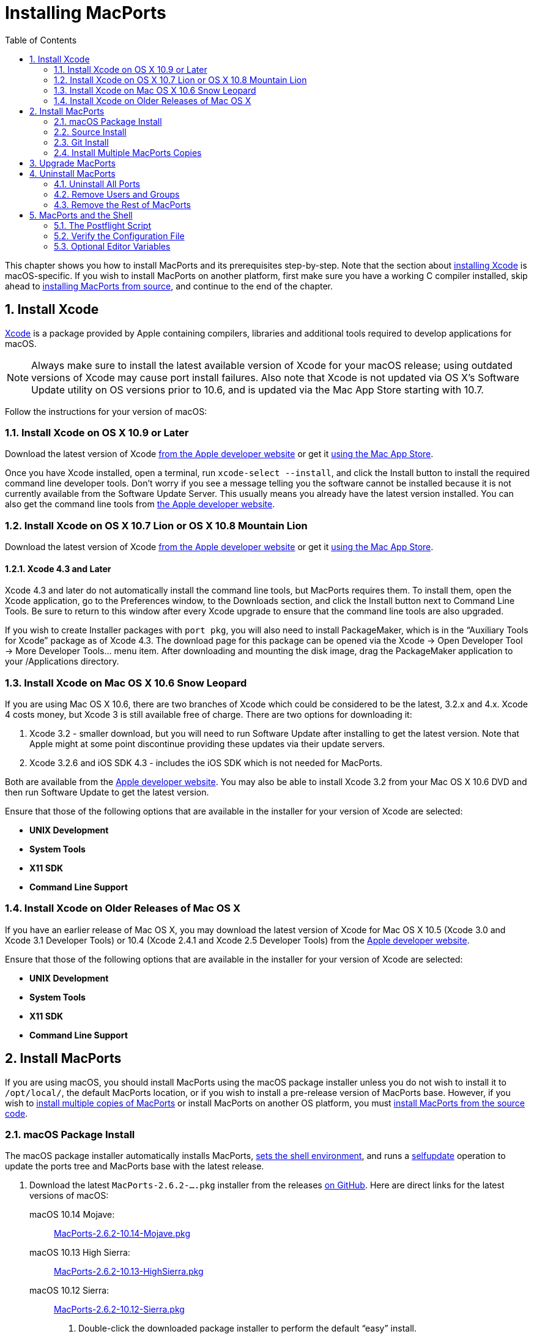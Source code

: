 [[installing]]
= Installing MacPorts
:doctype: book
:sectnums:
:toc: left
:icons: font
:experimental:
:idprefix:
:idseparator: -
:sourcedir: .

This chapter shows you how to install MacPorts and its prerequisites step-by-step.
Note that the section about <<installing.xcode,installing Xcode>> is macOS-specific.
If you wish to install MacPorts on another platform, first make sure you have a working C compiler installed, skip ahead to <<installing.macports.source,installing MacPorts from source>>, and continue to the end of the chapter.

[[installing.xcode]]
== Install Xcode

https://developer.apple.com/xcode/[Xcode] is a package provided by Apple containing compilers, libraries and additional tools required to develop applications for macOS.

[NOTE]
====
Always make sure to install the latest available version of Xcode for your macOS release; using outdated versions of Xcode may cause port install failures.
Also note that Xcode is not updated via OS X's Software Update utility on OS versions prior to 10.6, and is updated via the Mac App Store starting with 10.7.
====

Follow the instructions for your version of macOS:

[[installing.xcode.mavericks]]
=== Install Xcode on OS X 10.9 or Later

Download the latest version of Xcode https://developer.apple.com/downloads/index.action[from the Apple developer website] or get it https://itunes.apple.com/us/app/xcode/id497799835[using the Mac App
                    Store].

Once you have Xcode installed, open a terminal, run ``+xcode-select --install+``, and click the Install button to install the required command line developer tools.
Don't worry if you see a message telling you the software cannot be installed because it is not currently available from the Software Update Server.
This usually means you already have the latest version installed.
You can also get the command line tools from https://developer.apple.com/downloads/index.action[the
                    Apple developer website].

[[installing.xcode.lion]]
=== Install Xcode on OS X 10.7 Lion or OS X 10.8 Mountain Lion

Download the latest version of Xcode https://developer.apple.com/downloads/index.action[from the Apple developer website] or get it https://itunes.apple.com/us/app/xcode/id497799835[using the Mac App
                    Store].

[[installing.xcode.lion.43]]
==== Xcode 4.3 and Later

Xcode 4.3 and later do not automatically install the command line tools, but MacPorts requires them.
To install them, open the Xcode application, go to the Preferences window, to the Downloads section, and click the Install button next to Command Line Tools.
Be sure to return to this window after every Xcode upgrade to ensure that the command line tools are also upgraded.

If you wish to create Installer packages with ``+port pkg+``, you will also need to install PackageMaker, which is in the "`Auxiliary Tools for Xcode`" package as of Xcode 4.3.
The download page for this package can be opened via the Xcode -> Open Developer Tool -> More Developer Tools... menu item.
After downloading and mounting the disk image, drag the PackageMaker application to your /Applications directory.

[[installing.xcode.snowleopard]]
=== Install Xcode on Mac OS X 10.6 Snow Leopard

If you are using Mac OS X 10.6, there are two branches of Xcode which could be considered to be the latest, 3.2.x and 4.x.
Xcode 4 costs money, but Xcode 3 is still available free of charge.
There are two options for downloading it:

. Xcode 3.2 - smaller download, but you will need to run Software Update after installing to get the latest version. Note that Apple might at some point discontinue providing these updates via their update servers.
. Xcode 3.2.6 and iOS SDK 4.3 - includes the iOS SDK which is not needed for MacPorts.

Both are available from the https://developer.apple.com/downloads/index.action[Apple
                    developer website].
You may also be able to install Xcode 3.2 from your Mac OS X 10.6 DVD and then run Software Update to get the latest version.

Ensure that those of the following options that are available in the installer for your version of Xcode are selected:

* btn:[UNIX Development]
* btn:[System Tools]
* btn:[X11 SDK]
* btn:[Command Line Support]


[[installing.xcode.other]]
=== Install Xcode on Older Releases of Mac OS X

If you have an earlier release of Mac OS X, you may download the latest version of Xcode for Mac OS X 10.5 (Xcode 3.0 and Xcode 3.1 Developer Tools) or 10.4 (Xcode 2.4.1 and Xcode 2.5 Developer Tools) from the https://developer.apple.com/downloads/index.action[Apple developer website].

Ensure that those of the following options that are available in the installer for your version of Xcode are selected:

* btn:[UNIX Development]
* btn:[System Tools]
* btn:[X11 SDK]
* btn:[Command Line Support]


[[installing.macports]]
== Install MacPorts

If you are using macOS, you should install MacPorts using the macOS package installer unless you do not wish to install it to [path]`/opt/local/`, the default MacPorts location, or if you wish to install a pre-release version of MacPorts base.
However, if you wish to <<installing.macports.source.multiple,install multiple copies of MacPorts>> or install MacPorts on another OS platform, you must <<installing.macports.source,install MacPorts from the source code>>.

[[installing.macports.binary]]
=== macOS Package Install

The macOS package installer automatically installs MacPorts, <<installing.shell,sets the shell environment>>, and runs a <<using.port.selfupdate,selfupdate>> operation to update the ports tree and MacPorts base with the latest release.

. Download the latest [path]`MacPorts-2.6.2-....pkg` installer from the releases https://github.com/macports/macports-base/releases/[on GitHub]. Here are direct links for the latest versions of macOS:
+
 macOS 10.14 Mojave: ::
https://github.com/macports/macports-base/releases/download/v2.6.2/MacPorts-2.6.2-10.14-Mojave.pkg[MacPorts-2.6.2-10.14-Mojave.pkg]
 macOS 10.13 High Sierra: ::
https://github.com/macports/macports-base/releases/download/v2.6.2/MacPorts-2.6.2-10.13-HighSierra.pkg[MacPorts-2.6.2-10.13-HighSierra.pkg]
 macOS 10.12 Sierra: ::
https://github.com/macports/macports-base/releases/download/v2.6.2/MacPorts-2.6.2-10.12-Sierra.pkg[MacPorts-2.6.2-10.12-Sierra.pkg]
. Double-click the downloaded package installer to perform the default "`easy`" install.
. After this step you are done already, MacPorts is now installed and your shell environment was set up automatically by the installer. To confirm the installation is working as expected, now try using [cmd]``+port+`` in a _new_ terminal window.
+

[source]
----
$ port version
----
+

----
Version: 2.6.2
----
+
In case of problems such as "`command not found`", make sure that you opened a new terminal window or consult <<installing.shell>>.
Otherwise, please skip the remainder of this chapter and continue with <<using>> in this guide.


[[installing.macports.source]]
=== Source Install

If you installed MacPorts using the package installer, skip this section.
To install MacPorts from the source code, follow the steps below.

. Download and extract the https://distfiles.macports.org/MacPorts/MacPorts-2.6.2.tar.bz2[ MacPorts 2.6.2 tarball]. Either do so using your browser and the Finder, or use the given commands in a terminal window.
+

[source]
----
$ curl -O https://distfiles.macports.org/MacPorts/MacPorts-2.6.2.tar.bz2
$ tar xf MacPorts-2.6.2.tar.bz2
----
. Afterwards, perform the commands shown in the terminal window. If you wish to use a path other than [path]`/opt/local`, follow the instructions for <<installing.macports.source.multiple,installing multiple copies of MacPorts>> instead.
+

[source]
----
$ cd MacPorts-2.6.2/
$ ./configure
$ make
$ sudo make install
----
. Please continue with <<installing.shell>> to set up your shell environment.


[[installing.macports.git]]
=== Git Install

If you installed MacPorts using the package installer, skip this section.

There are times when some may want to run MacPorts from a version newer than the current stable release.
Maybe there's a new feature that you'd like to use, or it fixes an issue you've encountered, or you just like to be on the cutting edge.
These steps explain how to setup MacPorts for developers, using only Git to keep MacPorts up to date.

Though a distinction is made between pre-release and release versions of MacPorts base, the ports collection supports no such distinction or versioning.
The <<using.port.selfupdate,selfupdate>> command installs the latest ports tree, and updates MacPorts base to the latest released version.

. Check out MacPorts source
+
Pick a location to store a working copy of the MacPorts code.
For this example, [path]`/opt/mports` will be used, but you can put the source anywhere.
This example will create [path]`/opt/mports/macports-base` containing everything needed for MacPorts.
+

[source]
----
$ mkdir -p /opt/mports
$ cd /opt/mports
$ git clone https://github.com/macports/macports-base.git
$ cd macports-base
$ git checkout v2.6.2  # skip this if you want to use the development version
----
. Build and Install MacPorts
+
MacPorts uses autoconf and makefiles for installation.
These commands will build and install MacPorts to [path]`/opt/local`.
You can add `+--prefix+` to [path]`./configure` to relocate MacPorts to another directory if needed.
+

[source]
----
$ cd /opt/mports/macports-base
$ ./configure --enable-readline
$ make
$ sudo make install
$ make distclean
----
. (Optional) Configure MacPorts to use port information from Git
+
This step is useful if you want to do port development.
Check out the ports tree from git:
+

[source]
----
$ cd /opt/mports
$ git clone https://github.com/macports/macports-ports.git
----
+
Then open [path]`/opt/local/etc/macports/sources.conf` in a text editor.
The last line should look like this:
+

[source]
----
rsync://rsync.macports.org/macports/release/tarballs/ports.tar [default]
----
+
Change it to point to the working copy you checked out:
+

[source]
----
file:///opt/mports/macports-ports [default]
----
+
Now MacPorts will look for portfiles in the working copy and use Git instead of rsync to update your ports tree.
. Environment
+
You should setup your PATH and other environment options according to <<installing.shell>>.


[[installing.macports.source.multiple]]
=== Install Multiple MacPorts Copies

Occasionally a MacPorts developer may wish to install more than one MacPorts instance on the same host.
Only one copy of MacPorts may use the default prefix [path]`/opt/local`, so for additional installations use the option `+--prefix+` as shown below.
It's also recommended to change the applications dir using `+--with-applications-dir+` to avoid conflicts in [path]`/Applications/MacPorts`.
Use `+--without-startupitems+` to automatically set `+startupitem_install no+` in the new [path]`macports.conf`, which is required to avoid conflicts in [path]`/Library/LaunchAgents` or [path]`/Library/LaunchDaemons`. 

[NOTE]
====
The first command temporarily removes the standard MacPorts binary paths because they must not be present while installing a second instance.
====

[source]
----
$ export PATH=/bin:/sbin:/usr/bin:/usr/sbin
$ MP_PREFIX=/opt/macports-test
$ ./configure --prefix=$MP_PREFIX --with-applications-dir=$MP_PREFIX/Applications --without-startupitems
$ make
$ sudo make install
----

[[installing.macports.upgrade]]
== Upgrade MacPorts

MacPorts base upgrades are performed automatically (when a newer release is available) during a <<using.port.selfupdate,selfupdate>> operation.
To upgrade a copy of MacPorts that was installed from source to the newer release of the source code, simply repeat the <<installing.macports.source,source install>> with the newer version of the MacPorts source code.

[[installing.macports.uninstalling]]
== Uninstall MacPorts

Uninstalling MacPorts is a drastic step and, depending on the issue you are experiencing, you may not need to do so.
If you are unsure, ask on the https://lists.macports.org/mailman/listinfo/macports-users[macports-users] mailing list first.
If you are sure you want to uninstall, read on.

[[installing.macports.uninstalling.ports]]
=== Uninstall All Ports

If you want to uninstall MacPorts and the [cmd]``+port+`` command is functioning, first uninstall all the installed ports by running this command in the Terminal:

[source]
----
$ sudo port -fp uninstall installed
----

All that will be left in your installation prefix now will be files that were not registered to any port.
This includes configuration files, databases, any files which MacPorts renamed in order to allow a forced installation or upgrade, and the base MacPorts software itself.
You may wish to save your configuration files (most are in [path]`$prefix/etc`), databases, or any other unique data by moving it aside.

If the [cmd]``+port+`` command is not functioning, you can proceed on to the next steps, but if you had installed any ports that install files to nonstandard locations, those files might not be removed.

[[installing.macports.uninstalling.users]]
=== Remove Users and Groups

When MacPorts is installed, a [path]`macports` macOS user and group are created for privilege separation.
If you want to remove them, you can use these commands from an account that has admin privileges:

[source]
----
$ dscl -p . -delete /Users/macports
$ dscl -p . -delete /Groups/macports
----

If you configured MacPorts to use a different user or group name, then specify that instead of [path]`macports`.

Individual ports may create users and groups as well; you can remove them with the same commands, but replacing [path]`macports` with the user or group name you wish to delete.

[[installing.macports.uninstalling.everything]]
=== Remove the Rest of MacPorts

If you want to remove all remaining traces of MacPorts, run the following command in the Terminal.
If you have changed ``+prefix+``, `+applications_dir+` or `+frameworks_dir+` from their default values, then replace [path]`/opt/local` with your ``+prefix+``, replace [path]`/Applications/MacPorts` with your ``+applications_dir+``, and/or add your `+frameworks_dir+` to the list, respectively.

If you are running macOS 10.15 Catalina or later and have not disabled System Integrity Protection (SIP), you will need to <<installing.macports.uninstalling.users,remove the [path]`macports` user>> first.

[source]
----
$ sudo rm -rf \
    /opt/local \
    /Applications/DarwinPorts \
    /Applications/MacPorts \
    /Library/LaunchDaemons/org.macports.* \
    /Library/Receipts/DarwinPorts*.pkg \
    /Library/Receipts/MacPorts*.pkg \
    /Library/StartupItems/DarwinPortsStartup \
    /Library/Tcl/darwinports1.0 \
    /Library/Tcl/macports1.0 \
    ~/.macports
----

If you use a shell other than bash (perhaps tcsh), you may need to adjust the above to fit your shell's syntax.

Depending on which version of MacPorts you have and which ports you have installed, not all of the above paths will exist on your system; this is OK.

[[installing.shell]]
== MacPorts and the Shell

MacPorts requires that some environment variables be set in the shell.
When MacPorts is installed using the macOS package installer, a "`postflight`" script is run after installation that automatically adds or modifies a shell configuration file in your home directory, ensuring that it defines variables according to the rules described in the following section.
Those <<installing.macports.source,installing MacPorts from source code>> must modify their environment manually using the rules as a guide.

Depending on your shell and which configuration files already exist, the installer may use [path]`.profile`, [path]`.bash_login`, [path]`.bash_profile`, [path]`.tcshrc`, or [path]`.cshrc`.

[[installing.shell.postflight]]
=== The Postflight Script

The postflight script automatically sets the `+PATH+` variable, and optionally the `+MANPATH+` and `+DISPLAY+` variables according to the rules described below.
If a current shell configuration file exists at installation time it is renamed to "`mpsaved_$timestamp`".
Those <<installing.macports.source,installing MacPorts from source code>> must modify their environment manually using the rules as a guide.

* Required: `+PATH+` variable
+
This variable is set by the postflight script to prepend the MacPorts executable paths to the current path as shown.
This puts the MacPorts paths at the front of `+PATH+` so that the MacPorts binaries will take precedence over vendor-supplied binaries.
+

[source]
----
export PATH=/opt/local/bin:/opt/local/sbin:$PATH
----
+

[NOTE]
====
The user environment's $PATH is not in effect while ports are being installed, because the $PATH is scrubbed before ports are installed, and restored afterwards.
To change the search path for locating system executables (rsync, tar, etc.) during port installation, see the <<internals.configuration-files.macports-conf,macports.conf>> file variable ``+binpath+``.
But changing this variable is for advanced users only, and is not generally needed or recommended.
====
* Optional: `+MANPATH+` variable
+
Condition: If prior to MacPorts installation a `+MANPATH+` variable exists in a current [path]`.profile` that contains neither the value [path]`${prefix}/share/man,` nor any empty items separated by a colon, the postflight script sets the `+MANPATH+` variable as shown below.
Otherwise, the `+MANPATH+` variable is omitted.
+

[source]
----
export MANPATH=/opt/local/share/man:$MANPATH
----
* Optional: `+DISPLAY+` variable
+
Condition: If installing on a Mac OS X version earlier than 10.5 (Leopard), and if a shell configuration file exists at time of MacPorts installation without a `+DISPLAY+` variable, the postflight script sets a `+DISPLAY+` variable as shown below.
The `+DISPLAY+` variable is always omitted on Mac OS X 10.5 or higher.
+

[source]
----
export DISPLAY=:0.0
----


[[installing.shell.verifyprofile]]
=== Verify the Configuration File

To verify that the file containing the MacPorts variables is in effect, type [cmd]``+env+`` in the terminal to verify the current environment settings after the file has been created.
Example output for [cmd]``+env+`` is shown below.

[NOTE]
====
Changes to shell configuration files do not take effect until a new terminal session is opened.
====

----
MANPATH=
TERM_PROGRAM=Apple_Terminal
TERM=xterm-color
SHELL=/bin/bash
TERM_PROGRAM_VERSION=237
USER=joebob
__CF_USER_TEXT_ENCODING=0x1FC:0:0
PATH=/opt/local/bin:/opt/local/sbin:/bin:/sbin:/usr/bin:/usr/sbin
PWD=/Users/joebob
EDITOR=/usr/bin/pico
SHLVL=1
HOME=/Users/joebob
LOGNAME=joebob
DISPLAY=:0.0
SECURITYSESSIONID=b0cea0
_=/usr/bin/env
----

[[installing.shell.editorvar]]
=== Optional Editor Variables

You can set an environment variable in order to use your favorite text editor with the [cmd]``+port edit+`` command.

MacPorts will check ``+MP_EDITOR+``, `+VISUAL+` and `+EDITOR+` in this order, allowing you to either use a default editor shared with other programs (``+VISUAL+`` and ``+EDITOR+``) or a MacPorts-specific one (``+MP_EDITOR+``).

For example, to use the nano editor, add this line to your bash config:

[source]
----
export EDITOR=/usr/bin/nano
----

To use the user-friendly GUI editor https://www.barebones.com/products/bbedit/[BBEdit] (installation required), add this line:

[source]
----
export EDITOR=/Applications/BBEdit.app/Contents/Helpers/bbedit_tool
----

To keep a command-line text editor as default while using BBEdit with portfiles, add this:

[source]
----
export EDITOR=/usr/bin/vi
export MP_EDITOR=/Applications/BBEdit.app/Contents/Helpers/bbedit_tool
----

